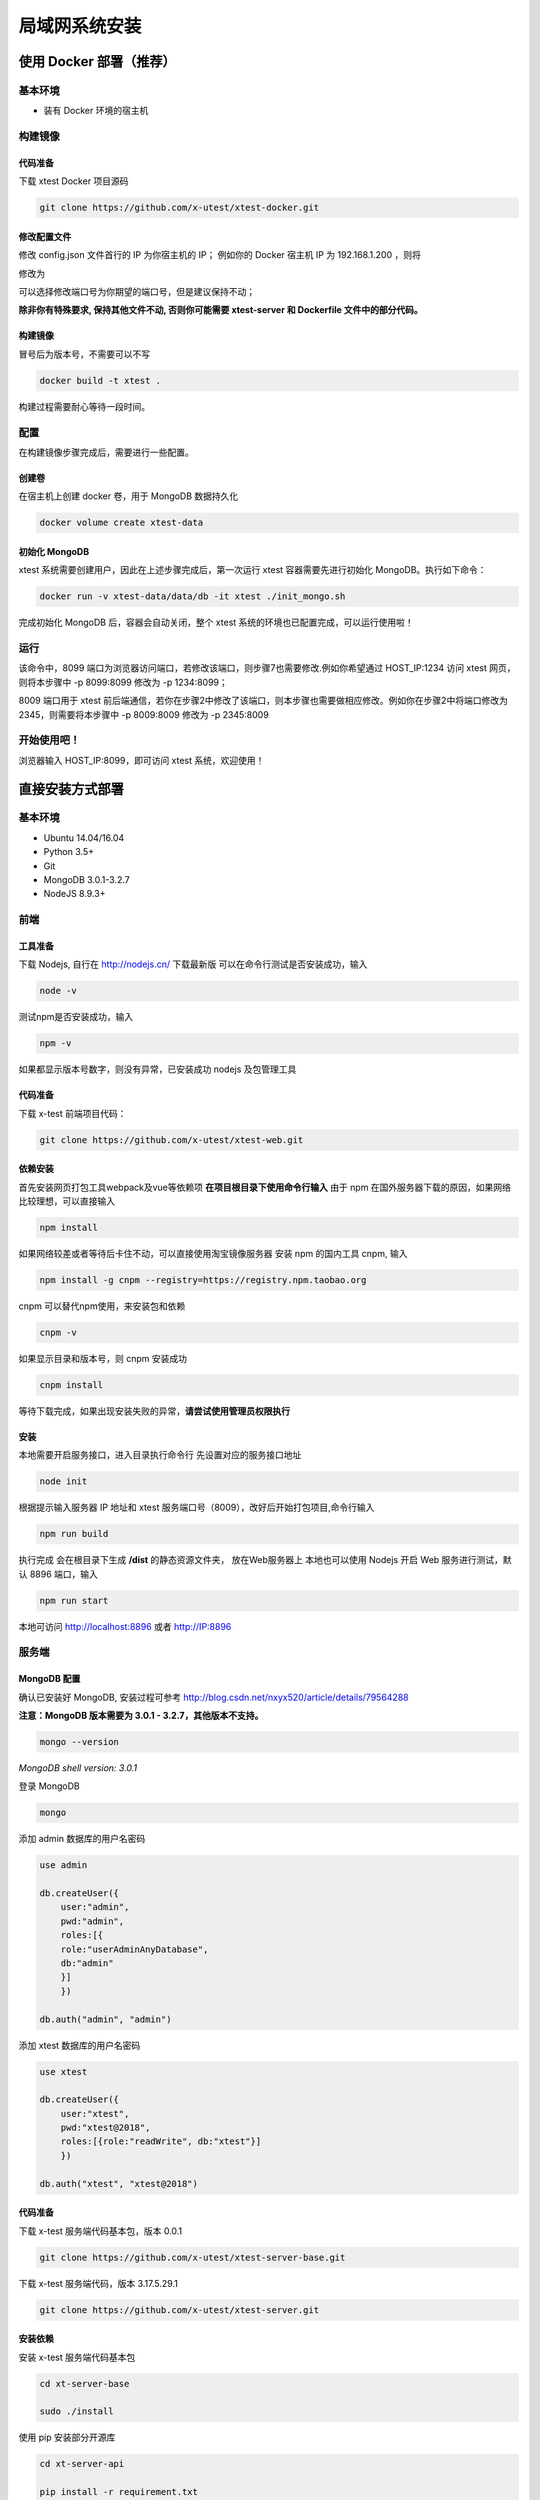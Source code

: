 =================
局域网系统安装
=================

使用 Docker 部署（推荐）
--------------------

基本环境
========

- 装有 Docker 环境的宿主机

构建镜像
==================

代码准备
>>>>>>>>>>

下载 xtest Docker 项目源码

.. code::

 git clone https://github.com/x-utest/xtest-docker.git

修改配置文件
>>>>>>>>>>

修改 config.json 文件首行的 IP 为你宿主机的 IP；
例如你的 Docker 宿主机 IP 为 192.168.1.200 ，则将

.. code::
 var apiHost = 'http://192.168.3.158:8009/';

修改为

.. code::
 var apiHost = 'http://192.168.1.200:8009/';

可以选择修改端口号为你期望的端口号，但是建议保持不动；

**除非你有特殊要求, 保持其他文件不动, 否则你可能需要 xtest-server 和 Dockerfile 文件中的部分代码。**

构建镜像
>>>>>>>>>>

冒号后为版本号，不需要可以不写

.. code::

 docker build -t xtest .

构建过程需要耐心等待一段时间。

配置
===========

在构建镜像步骤完成后，需要进行一些配置。

创建卷
>>>>>>>>>>

在宿主机上创建 docker 卷，用于 MongoDB 数据持久化

.. code::

 docker volume create xtest-data

初始化 MongoDB
>>>>>>>>>>>>>>>>

xtest 系统需要创建用户，因此在上述步骤完成后，第一次运行 xtest 容器需要先进行初始化 MongoDB。执行如下命令：

.. code::

 docker run -v xtest-data/data/db -it xtest ./init_mongo.sh

完成初始化 MongoDB 后，容器会自动关闭，整个 xtest 系统的环境也已配置完成，可以运行使用啦！

运行
============

.. code::
 docker run -p 8009:8009 -p 8099:8099 -v xtest-data/data/db -it xtest

该命令中，8099 端口为浏览器访问端口，若修改该端口，则步骤7也需要修改.例如你希望通过 HOST_IP:1234 访问 xtest 网页，则将本步骤中 -p 8099:8099 修改为 -p 1234:8099；

8009 端口用于 xtest 前后端通信，若你在步骤2中修改了该端口，则本步骤也需要做相应修改。例如你在步骤2中将端口修改为2345，则需要将本步骤中 -p 8009:8009 修改为 -p 2345:8009

开始使用吧！
============

浏览器输入 HOST_IP:8099，即可访问 xtest 系统，欢迎使用！

直接安装方式部署
-----------------

基本环境
============

- Ubuntu 14.04/16.04
- Python 3.5+
- Git
- MongoDB 3.0.1-3.2.7
- NodeJS 8.9.3+

前端
===========

工具准备
>>>>>>>

下载 Nodejs, 自行在 http://nodejs.cn/ 下载最新版
可以在命令行测试是否安装成功，输入

.. code::

 node -v

测试npm是否安装成功，输入

.. code::

 npm -v

如果都显示版本号数字，则没有异常，已安装成功 nodejs 及包管理工具

代码准备
>>>>>>>

下载 x-test 前端项目代码：

.. code::

 git clone https://github.com/x-utest/xtest-web.git

依赖安装
>>>>>>>

首先安装网页打包工具webpack及vue等依赖项
**在项目根目录下使用命令行输入**
由于 npm 在国外服务器下载的原因，如果网络比较理想，可以直接输入

.. code::

  npm install 

如果网络较差或者等待后卡住不动，可以直接使用淘宝镜像服务器
安装 npm 的国内工具 cnpm, 输入

.. code::

 npm install -g cnpm --registry=https://registry.npm.taobao.org 

cnpm 可以替代npm使用，来安装包和依赖

.. code::

 cnpm -v

如果显示目录和版本号，则 cnpm 安装成功

.. code::

 cnpm install

等待下载完成，如果出现安装失败的异常，**请尝试使用管理员权限执行**

安装
>>>>>>>>>

本地需要开启服务接口，进入目录执行命令行  
先设置对应的服务接口地址

.. code::

 node init

根据提示输入服务器 IP 地址和 xtest 服务端口号（8009），改好后开始打包项目,命令行输入

.. code::

 npm run build

执行完成 会在根目录下生成 **/dist** 的静态资源文件夹， 放在Web服务器上
本地也可以使用 Nodejs 开启 Web 服务进行测试，默认 8896 端口，输入

.. code::

 npm run start


本地可访问 http://localhost:8896 或者 http://IP:8896

服务端
===============

MongoDB 配置
>>>>>>>>>>>

确认已安装好 MongoDB, 安装过程可参考 http://blog.csdn.net/nxyx520/article/details/79564288

**注意：MongoDB 版本需要为 3.0.1 - 3.2.7，其他版本不支持。**

.. code::

 mongo --version
*MongoDB shell version: 3.0.1*

登录 MongoDB

.. code::

 mongo

添加 admin 数据库的用户名密码

.. code::

 use admin

 db.createUser({
     user:"admin",
     pwd:"admin",
     roles:[{
     role:"userAdminAnyDatabase",
     db:"admin"
     }]
     })

 db.auth("admin", "admin")

添加 xtest 数据库的用户名密码

.. code::

 use xtest

 db.createUser({
     user:"xtest",
     pwd:"xtest@2018",
     roles:[{role:"readWrite", db:"xtest"}]
     })

 db.auth("xtest", "xtest@2018")

代码准备
>>>>>>>>>>>

下载 x-test 服务端代码基本包，版本 0.0.1

.. code::

 git clone https://github.com/x-utest/xtest-server-base.git

下载 x-test 服务端代码，版本 3.17.5.29.1

.. code::

 git clone https://github.com/x-utest/xtest-server.git

安装依赖
>>>>>>>>>>>

安装 x-test 服务端代码基本包

.. code::

 cd xt-server-base

 sudo ./install

使用 pip 安装部分开源库

.. code::

 cd xt-server-api

 pip install -r requirement.txt

下载并安装 dtlib 库，版本 new

.. code::

 git clone https://github.com/our-dev/dtlib.git
 cd dtlib
 ./install.sh

Nginx 安装配置
>>>>>>>>>>>

使用 apt 安装 nginx（测试版本 openresty/1.9.7.4）

.. code::

 apt-get install nginx

软链接 xt-server-api/nginx_config 目录中的配置文件到 /etc/nginx/conf.d/ 目录下，并重启 nginx 服务使之生效

.. code::

 cd /etc/nginx/conf.d/

 ln -s <YOUR_BASE_PATH>/xt-server-api/nginx_config/* .

 service nginx restart

其中 <YOUR_BASE_PATH> 为 xt-server-api 所在的目录。

重启 nginx 服务后，检查 8099, 8009 两个端口是否处于监听状态

.. code::

 netstat -ntlp | grep 80
 tcp        0      0 0.0.0.0:8099            0.0.0.0:*               LISTEN      29871/nginx
 tcp        0      0 0.0.0.0:8009            0.0.0.0:*               LISTEN      29871/nginx

启动 x-test 服务程序
>>>>>>>>>>>

最后一步，执行如下命令启动 x-test 服务端程序：

.. code::

 python start.py

开始使用吧
===========

浏览器打开 http://IP:8099 ，点击下一步即可初始化系统数据库，并获得一个管理员账号密码。使用该账号密码即可登录 X-Test 测试系统。